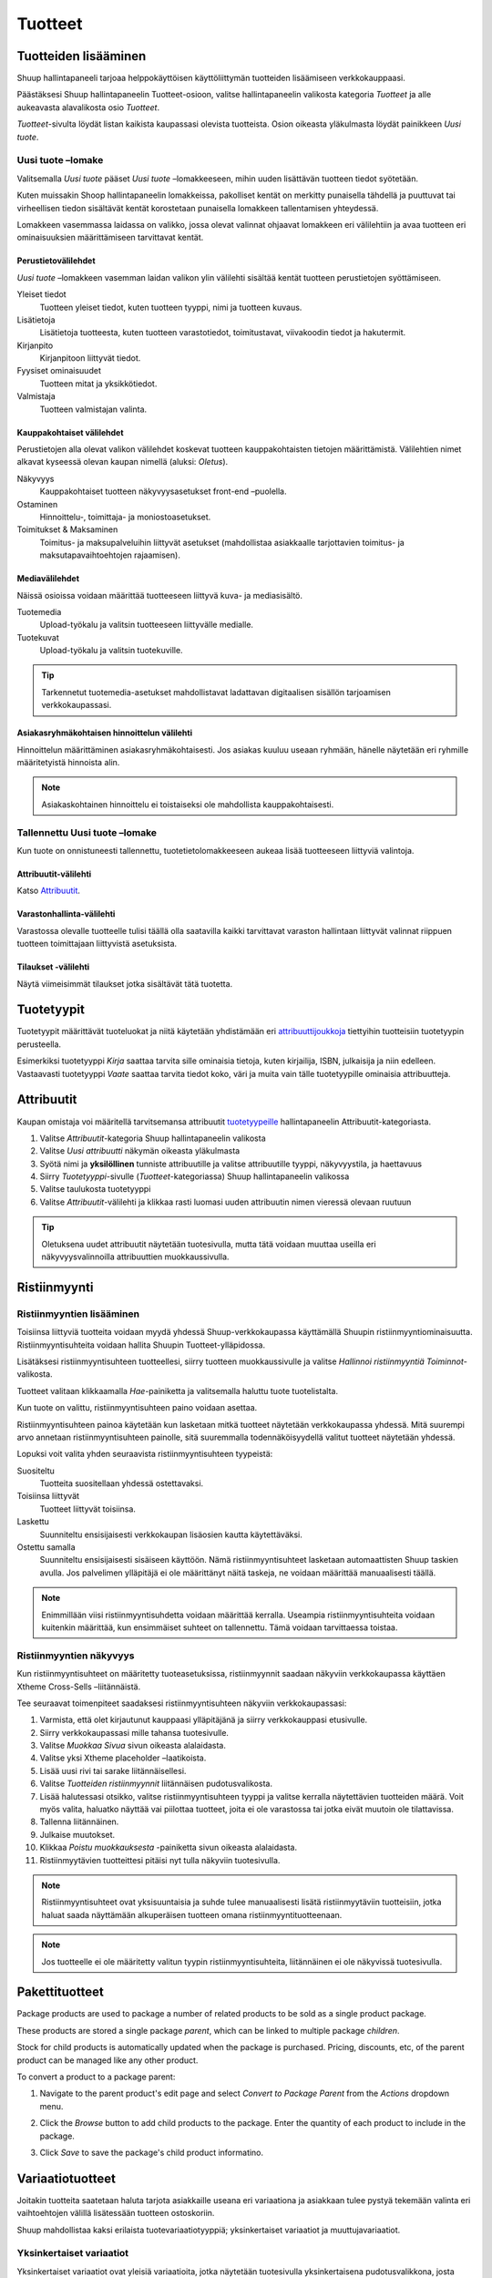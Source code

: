 Tuotteet
========

Tuotteiden lisääminen
---------------------

Shuup hallintapaneeli tarjoaa helppokäyttöisen käyttöliittymän
tuotteiden lisäämiseen verkkokauppaasi.

Päästäksesi Shuup hallintapaneelin Tuotteet-osioon, valitse
hallintapaneelin valikosta kategoria `Tuotteet` ja alle aukeavasta
alavalikosta osio `Tuotteet`.

.. image:: products/products-menu.png

`Tuotteet`-sivulta löydät listan kaikista kaupassasi olevista
tuotteista. Osion oikeasta yläkulmasta löydät painikkeen `Uusi tuote`.

.. image:: products/new-product-button.png

Uusi tuote –lomake
~~~~~~~~~~~~~~~~~~

Valitsemalla `Uusi tuote` pääset `Uusi tuote` –lomakkeeseen, mihin
uuden lisättävän tuotteen tiedot syötetään.

.. image:: products/new-product-form.png

Kuten muissakin Shoop hallintapaneelin lomakkeissa, pakolliset
kentät on merkitty punaisella tähdellä ja puuttuvat tai virheellisen
tiedon sisältävät kentät korostetaan punaisella lomakkeen
tallentamisen yhteydessä.

Lomakkeen vasemmassa laidassa on valikko, jossa olevat valinnat
ohjaavat lomakkeen eri välilehtiin ja avaa tuotteen eri
ominaisuuksien määrittämiseen tarvittavat kentät.

Perustietovälilehdet
^^^^^^^^^^^^^^^^^^^^

`Uusi tuote` –lomakkeen vasemman laidan valikon ylin välilehti
sisältää kentät tuotteen perustietojen syöttämiseen.

Yleiset tiedot
    Tuotteen yleiset tiedot, kuten tuotteen tyyppi, nimi ja
    tuotteen kuvaus.
Lisätietoja
    Lisätietoja tuotteesta, kuten tuotteen varastotiedot,
    toimitustavat, viivakoodin tiedot ja hakutermit.
Kirjanpito
    Kirjanpitoon liittyvät tiedot.
Fyysiset ominaisuudet
    Tuotteen mitat ja yksikkötiedot.
Valmistaja
    Tuotteen valmistajan valinta.

Kauppakohtaiset välilehdet
^^^^^^^^^^^^^^^^^^^^^^^^^^

Perustietojen alla olevat valikon välilehdet koskevat tuotteen
kauppakohtaisten tietojen määrittämistä. Välilehtien nimet alkavat
kyseessä olevan kaupan nimellä (aluksi: *Oletus*).

Näkyvyys
    Kauppakohtaiset tuotteen näkyvyysasetukset front-end –puolella.
Ostaminen
    Hinnoittelu-, toimittaja- ja moniostoasetukset.
Toimitukset & Maksaminen
    Toimitus- ja maksupalveluihin liittyvät asetukset (mahdollistaa
    asiakkaalle tarjottavien toimitus- ja maksutapavaihtoehtojen
    rajaamisen).

Mediavälilehdet
^^^^^^^^^^^^^^^

Näissä osioissa voidaan määrittää tuotteeseen liittyvä kuva- ja
mediasisältö.

Tuotemedia
    Upload-työkalu ja valitsin tuotteeseen liittyvälle medialle.
Tuotekuvat
    Upload-työkalu ja valitsin tuotekuville.

.. tip::
    Tarkennetut tuotemedia-asetukset mahdollistavat ladattavan
    digitaalisen sisällön tarjoamisen verkkokaupassasi.

Asiakasryhmäkohtaisen hinnoittelun välilehti
^^^^^^^^^^^^^^^^^^^^^^^^^^^^^^^^^^^^^^^^^^^^

Hinnoittelun määrittäminen asiakasryhmäkohtaisesti. Jos asiakas
kuuluu useaan ryhmään, hänelle näytetään eri ryhmille määritetyistä
hinnoista alin.

.. note::
   Asiakaskohtainen hinnoittelu ei toistaiseksi ole mahdollista
   kauppakohtaisesti.

Tallennettu Uusi tuote –lomake
~~~~~~~~~~~~~~~~~~~~~~~~~~~~~~

Kun tuote on onnistuneesti tallennettu, tuotetietolomakkeeseen
aukeaa lisää tuotteeseen liittyviä valintoja.

Attribuutit-välilehti
^^^^^^^^^^^^^^^^^^^^^

Katso Attribuutit_.

Varastonhallinta-välilehti
^^^^^^^^^^^^^^^^^^^^^^^^^^

Varastossa olevalle tuotteelle tulisi täällä olla saatavilla
kaikki tarvittavat varaston hallintaan liittyvät valinnat
riippuen tuotteen toimittajaan liittyvistä asetuksista.

.. todo:: Add complete reference for product fields

Tilaukset -välilehti
^^^^^^^^^^^^^^^^^^^^

Näytä viimeisimmät tilaukset jotka sisältävät tätä tuotetta.

Tuotetyypit
-----------

Tuotetyypit määrittävät tuoteluokat ja niitä käytetään yhdistämään
eri `attribuuttijoukkoja <attribuutit>`_ tiettyihin tuotteisiin
tuotetyypin perusteella.

Esimerkiksi tuotetyyppi *Kirja* saattaa tarvita sille ominaisia
tietoja, kuten kirjailija, ISBN, julkaisija ja niin edelleen.
Vastaavasti tuotetyyppi *Vaate* saattaa tarvita tiedot koko,
väri ja muita vain tälle tuotetyypille ominaisia attribuutteja.

Attribuutit
-----------

Kaupan omistaja voi määritellä tarvitsemansa attribuutit
`tuotetyypeille <Tuotetyypit>`_ hallintapaneelin Attribuutit-kategoriasta.

1. Valitse `Attribuutit`-kategoria Shuup hallintapaneelin valikosta
2. Valitse `Uusi attribuutti` näkymän oikeasta yläkulmasta
3. Syötä nimi ja **yksilöllinen** tunniste attribuutille ja valitse
   attribuutille tyyppi, näkyvyystila, ja haettavuus
4. Siirry `Tuotetyyppi`-sivulle (`Tuotteet`-kategoriassa) Shuup
   hallintapaneelin valikossa
5. Valitse taulukosta tuotetyyppi
6. Valitse `Attribuutit`-välilehti ja klikkaa rasti luomasi uuden
   attribuutin nimen vieressä olevaan ruutuun

.. tip::
   Oletuksena uudet attribuutit näytetään tuotesivulla, mutta tätä
   voidaan muuttaa useilla eri näkyvyysvalinnoilla attribuuttien
   muokkaussivulla.

Ristiinmyynti
-------------

Ristiinmyyntien lisääminen
~~~~~~~~~~~~~~~~~~~~~~~~~~

Toisiinsa liittyviä tuotteita voidaan myydä yhdessä Shuup-verkkokaupassa
käyttämällä Shuupin ristiinmyyntiominaisuutta. Ristiinmyyntisuhteita
voidaan hallita Shuupin Tuotteet-ylläpidossa.

Lisätäksesi ristiinmyyntisuhteen tuotteellesi, siirry tuotteen
muokkaussivulle ja valitse `Hallinnoi ristiinmyyntiä` `Toiminnot`-valikosta.

.. image:: products/action-menu.png

Tuotteet valitaan klikkaamalla `Hae`-painiketta ja valitsemalla
haluttu tuote tuotelistalta.

.. image:: products/cross-sells-add-relationship.png

Kun tuote on valittu, ristiinmyyntisuhteen paino voidaan asettaa.

Ristiinmyyntisuhteen painoa käytetään kun lasketaan mitkä tuotteet
näytetään verkkokaupassa yhdessä. Mitä suurempi arvo annetaan
ristiinmyyntisuhteen painolle, sitä suuremmalla todennäköisyydellä
valitut tuotteet näytetään yhdessä.

Lopuksi voit valita yhden seuraavista ristiinmyyntisuhteen tyypeistä:

Suositeltu
    Tuotteita suositellaan yhdessä ostettavaksi.
Toisiinsa liittyvät
    Tuotteet liittyvät toisiinsa.
Laskettu
    Suunniteltu ensisijaisesti verkkokaupan lisäosien kautta
    käytettäväksi.
Ostettu samalla
    Suunniteltu ensisijaisesti sisäiseen käyttöön. Nämä
    ristiinmyyntisuhteet lasketaan automaattisten Shuup taskien
    avulla. Jos palvelimen ylläpitäjä ei ole määrittänyt näitä
    taskeja, ne voidaan määrittää manuaalisesti täällä.

.. note::
    Enimmillään viisi ristiinmyyntisuhdetta voidaan määrittää
    kerralla. Useampia ristiinmyyntisuhteita voidaan kuitenkin
    määrittää, kun ensimmäiset suhteet on tallennettu. Tämä
    voidaan tarvittaessa toistaa.

Ristiinmyyntien näkyvyys
~~~~~~~~~~~~~~~~~~~~~~~~

Kun ristiinmyyntisuhteet on määritetty tuoteasetuksissa,
ristiinmyynnit saadaan näkyviin verkkokaupassa käyttäen Xtheme
Cross-Sells –liitännäistä.

.. image:: products/cross-sells-displayed.png

Tee seuraavat toimenpiteet saadaksesi ristiinmyyntisuhteen
näkyviin verkkokaupassasi:

1. Varmista, että olet kirjautunut kauppaasi ylläpitäjänä ja
   siirry verkkokauppasi etusivulle.
2. Siirry verkkokaupassasi mille tahansa tuotesivulle.
3. Valitse `Muokkaa Sivua` sivun oikeasta alalaidasta.
4. Valitse yksi Xtheme placeholder –laatikoista.
5. Lisää uusi rivi tai sarake liitännäisellesi.
6. Valitse `Tuotteiden ristiinmyynnit` liitännäisen pudotusvalikosta.
7. Lisää halutessasi otsikko, valitse ristiinmyyntisuhteen tyyppi
   ja valitse kerralla näytettävien tuotteiden määrä. Voit myös
   valita, haluatko näyttää vai piilottaa tuotteet, joita ei ole
   varastossa tai jotka eivät muutoin ole tilattavissa.
8. Tallenna liitännäinen.
9. Julkaise muutokset.
10. Klikkaa `Poistu muokkauksesta` -painiketta sivun oikeasta alalaidasta.
11. Ristiinmyytävien tuotteittesi pitäisi nyt tulla näkyviin tuotesivulla.

.. The page will now enter an editable draft mode and depending on the
   theme template settings, dashed Xtheme placeholder boxes should become
   visible on the page. These may be empty boxes by default.

.. note::
   Ristiinmyyntisuhteet ovat yksisuuntaisia ja suhde tulee manuaalisesti
   lisätä ristiinmyytäviin tuotteisiin, jotka haluat saada näyttämään
   alkuperäisen tuotteen omana ristiinmyyntituotteenaan.

.. note::
   Jos tuotteelle ei ole määritetty valitun tyypin ristiinmyyntisuhteita,
   liitännäinen ei ole näkyvissä tuotesivulla.

Pakettituotteet
---------------

Package products are used to package a number of related products to be
sold as a single product package.

These products are stored a single package *parent*, which can be
linked to multiple package *children*.

Stock for child products is automatically updated when the package is
purchased. Pricing, discounts, etc, of the parent product can be
managed like any other product.

To convert a product to a package parent:

1. Navigate to the parent product's edit page and select `Convert to
   Package Parent` from the `Actions` dropdown menu.

   .. image:: products/convert-to-package-parent-dropdown.png

2. Click the `Browse` button to add child products to the package.
   Enter the quantity of each product to include in the package.

   .. image:: products/package-products-form.png

3. Click `Save` to save the package's child product informatino.


Variaatiotuotteet
-----------------

Joitakin tuotteita saatetaan haluta tarjota asiakkaille useana eri
variaationa ja asiakkaan tulee pystyä tekemään valinta eri
vaihtoehtojen välillä lisätessään tuotteen ostoskoriin.

Shuup mahdollistaa kaksi erilaista tuotevariaatiotyyppiä;
yksinkertaiset variaatiot ja muuttujavariaatiot.

Yksinkertaiset variaatiot
~~~~~~~~~~~~~~~~~~~~~~~~~

Yksinkertaiset variaatiot ovat yleisiä variaatioita, jotka näytetään
tuotesivulla yksinkertaisena pudotusvalikkona, josta asiakas
voi valita haluamansa variaatiotuotteen.

Muuttujavariaatiot
~~~~~~~~~~~~~~~~~~

Muuttujavariaatiot mahdollistavat ”lapsituotteen” määrittämisen eri
muuttujien avulla. Tuotteesi saattaa tarvita esimerkiksi muuttujat
`koko` ja `väri`, joista kummallekin on useita mahdollisia arvoja
ja asiakkaan on pystyttävä valitsemaan näille mikä tahansa
mahdollinen yhdistelmä.

Lisätäksesi muuttujavariaatioita:

1. Siirry tuotteen muokkaussivulle ja valitse
   `Muunna variaatioisännäksi` `Toiminnot`-valikosta
2. Valitse `Muuttujat` vasemman reunan valikosta
3. Valitse `Lisää uusi muuttuja` lisätäksesi uuden muuttujalomakkeen
4. Anna muuttujalle nimi
5. Valitse `Lisää uusi arvo`
6. Anna nimet mahdollisille arvoille
7. Jatka muihin muuttujiin/arvoihin tarpeen mukaan
8. Kun valmista, tallenna valinnat työkalupalkin painikkeesta

.. image:: products/variable-product-selector.png

Kun muuttujat on lisätty, ”lapsituotteet” voidaan linkittää kaikille
muuttujien yhdistelmille. Esimerkiksi 3 `koko`-muuttujan arvoa ja 2
`väri`-muuttujan arvoa eri yhdistelmineen muodostaa 6 mahdollista
”lapsituotetta”.

.. tip::
   Lapsituotteiden nimien tulisi noudattaa johdonmukaista kaavaa,
   joka osoittaa muuttujan arvon jokaiselle tuotteelle.

.. tip::
   Muuttujavariaatiot voidaan muuttaa yksinkertaisiksi variaatioiksi
   valitsemalla `Konvertoi yksinkertaiseksi muuttujaksi`
   Variaatio-näkymän työkalupalkista. Huomioi kuitenkin, että näin
   tehtäessä kaikki asetetut muuttujat ja arvot menetetään.

Variaatioiden hallinta
~~~~~~~~~~~~~~~~~~~~~~

Kun tuote on muunnettu ”variaatioisännäksi” (yksinkertainen variaatio
tai muuttujavariaatio), sen ominaisuuksia voidaan hallita valitsemalla
`Hallitse variaatioita` `Toiminnot`-valikosta ”variaatioisännän”
ylläpitosivulta tai minkä tahansa ”lapsituotevariaation” ylläpitosivulta.
